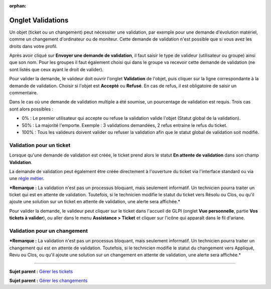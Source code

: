 :orphan:

Onglet Validations
==================

Un objet (ticket ou un changement) peut nécessiter une validation, par
exemple pour une demande d'évolution matériel, comme un changement
d'ordinateur ou de moniteur. Cette demande de validation n'est possible
que si vous avez les droits dans votre profil.

Après avoir cliqué sur **Envoyer une demande de validation**, il faut
saisir le type de valideur (utilisateur ou groupe) ainsi que son nom.
Pour les groupes il faut également choisi qui dans le groupe va recevoir
cette demande de validation (ne sont listés que ceux ayant le droit de
valider).

Pour valider la demande, le valideur doit ouvrir l'onglet **Validation**
de l'objet, puis cliquer sur la ligne correspondante à la demande de
validation. Choisir si l'objet est **Accepté** ou **Refusé**. En cas de
refus, il est obligatoire de saisir un commentaire.

Dans le cas où une demande de validation multiple a été soumise, un
pourcentage de validation est requis. Trois cas sont alors possibles :

-  0% : Le premier utilisateur qui accepte ou refuse la validation
   valide l'objet (Statut global de la validation).

-  50% : La majorité l'emporte. Exemple : 3 validations demandées, 2
   refus entraine le refus du ticket.

-  100% : Tous les valideurs doivent valider ou refuser la validation
   afin que le statut global de validation soit modifié.

Validation pour un ticket
-------------------------

Lorsque qu'une demande de validation est créée, le ticket prend alors le
statut **En attente de validation** dans son champ **Validation**.

La demande de validation peut également être créée directement à
l'ouverture du ticket via l'interface standard ou via une `règle
métier <07_Module_Administration/05_Règles/04_Règles_métier_ppur_les_tickets.rst>`__.

***Remarque :** La validation n'est pas un processus bloquant, mais
seulement informatif. Un technicien pourra traiter un ticket qui est en
attente de validation. Toutefois, si le technicien modifie le statut du
ticket vers Résolu ou Clos, ou qu'il ajoute une solution sur un ticket
en attente de validation, une alerte sera affichée.*

Pour valider la demande, le valideur peut cliquer sur le ticket dans
l'accueil de GLPI (onglet **Vue personnelle**, partie **Vos tickets à
valider**), ou aller dans le menu **Assistance > Ticket** et cliquer sur
l'icône |image| qui apparaît dans le fil d'ariane.

Validation pour un changement
-----------------------------

***Remarque :** La validation n'est pas un processus bloquant, mais
seulement informatif. Un technicien pourra traiter un changement qui est
en attente de validation. Toutefois, si le technicien modifie le statut
du changement vers Appliqué, Revu ou Clos, ou qu'il ajoute une solution
sur un changement en attente de validation, une alerte sera affichée.*

--------------

**Sujet parent :** `Gérer les
tickets <modules/assistance/tickets/ticketmanagement>`__

**Sujet parent :** `Gérer les
changements <modules/assistance/changes>`__

.. |image| image:: /image/menu_showall.png

